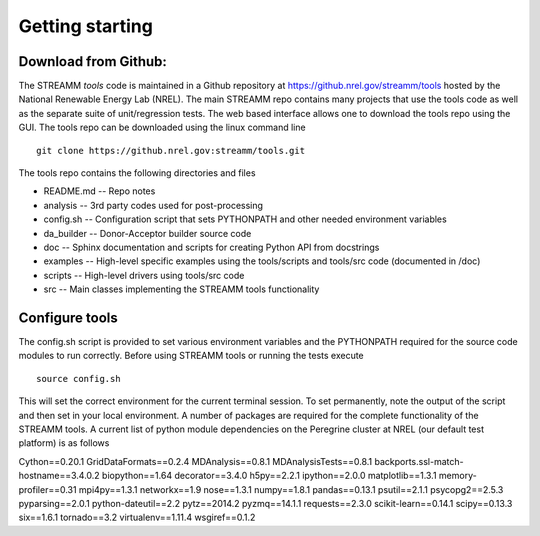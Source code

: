 .. _getting_started:

*******************************
Getting starting
*******************************



.. _download-from-github:

Download from Github:
============================

The STREAMM *tools* code is maintained in a Github repository at https://github.nrel.gov/streamm/tools hosted by the National Renewable Energy Lab (NREL). The main STREAMM repo contains many projects that use the tools code as well as the separate suite of unit/regression tests. The web based interface allows one to download the tools repo using the GUI. The tools repo can be downloaded using the linux command line ::

     git clone https://github.nrel.gov:streamm/tools.git

The tools repo contains the following directories and files

- README.md  -- Repo notes
- analysis   -- 3rd party codes used for post-processing
- config.sh  -- Configuration script that sets PYTHONPATH and other needed environment variables
- da_builder -- Donor-Acceptor builder source code
- doc        -- Sphinx documentation and scripts for creating Python API from docstrings
- examples   -- High-level specific examples using the tools/scripts and tools/src code (documented in /doc)
- scripts    -- High-level drivers using tools/src code
- src        -- Main classes implementing the STREAMM tools functionality


..  _configure-tools:

Configure tools
============================

The config.sh script is provided to set various environment variables
and the PYTHONPATH required for the source code modules to run
correctly. Before using STREAMM tools or running the tests execute ::

    source config.sh

This will set the correct environment for the current terminal
session. To set permanently, note the output of the script and then
set in your local environment. A number of packages are required for
the complete functionality of the STREAMM tools.
A current list of python module dependencies on the Peregrine cluster
at NREL (our default test platform) is as follows

Cython==0.20.1
GridDataFormats==0.2.4
MDAnalysis==0.8.1
MDAnalysisTests==0.8.1
backports.ssl-match-hostname==3.4.0.2
biopython==1.64
decorator==3.4.0
h5py==2.2.1
ipython==2.0.0
matplotlib==1.3.1
memory-profiler==0.31
mpi4py==1.3.1
networkx==1.9
nose==1.3.1
numpy==1.8.1
pandas==0.13.1
psutil==2.1.1
psycopg2==2.5.3
pyparsing==2.0.1
python-dateutil==2.2
pytz==2014.2
pyzmq==14.1.1
requests==2.3.0
scikit-learn==0.14.1
scipy==0.13.3
six==1.6.1
tornado==3.2
virtualenv==1.11.4
wsgiref==0.1.2



